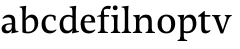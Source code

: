 SplineFontDB: 3.0
FontName: Catastrophe
FullName: Catastrophe
FamilyName: Catastrophe
Weight: Regular
Copyright: Copyright (c) 2016, kelvin,,,
UComments: "2016-3-31: Created with FontForge (http://fontforge.org)"
Version: 001.000
ItalicAngle: 0
UnderlinePosition: -100
UnderlineWidth: 50
Ascent: 800
Descent: 200
InvalidEm: 0
LayerCount: 2
Layer: 0 0 "Back" 1
Layer: 1 0 "Fore" 0
XUID: [1021 629 -1283197947 14224290]
StyleMap: 0x0000
FSType: 0
OS2Version: 0
OS2_WeightWidthSlopeOnly: 0
OS2_UseTypoMetrics: 1
CreationTime: 1459445766
ModificationTime: 1459537549
OS2TypoAscent: 0
OS2TypoAOffset: 1
OS2TypoDescent: 0
OS2TypoDOffset: 1
OS2TypoLinegap: 90
OS2WinAscent: 0
OS2WinAOffset: 1
OS2WinDescent: 0
OS2WinDOffset: 1
HheadAscent: 0
HheadAOffset: 1
HheadDescent: 0
HheadDOffset: 1
MarkAttachClasses: 1
DEI: 91125
Encoding: ISO8859-1
UnicodeInterp: none
NameList: AGL For New Fonts
DisplaySize: -128
AntiAlias: 1
FitToEm: 0
WinInfo: 72 12 7
BeginPrivate: 0
EndPrivate
Grid
-1000 680 m 0
 2000 680 l 1024
-1000 450 m 0
 2000 450 l 1024
EndSplineSet
BeginChars: 256 15

StartChar: n
Encoding: 110 110 0
Width: 590
VWidth: 0
Flags: HMW
LayerCount: 2
Fore
SplineSet
495 115 m 25
 510 45 l 25
 575 20 l 25
 575 0 l 25
 340 0 l 25
 340 20 l 25
 395 45 l 25
 410 115 l 25
 410 260 l 2
 410 357 378 387 307 387 c 3
 250 387 211 353 185 301 c 1
 180 336 l 1
 204 404 254 460 349 460 c 3
 447 460 495 417 495 270 c 2
 495 115 l 25
30 445 m 1
 195 455 l 25
 180 336 l 1
 185 301 l 1
 185 115 l 1
 200 45 l 25
 255 20 l 25
 255 0 l 25
 20 0 l 25
 20 20 l 25
 85 45 l 25
 100 115 l 25
 100 330 l 25
 85 400 l 1
 30 425 l 25
 30 445 l 1
EndSplineSet
Validated: 5
EndChar

StartChar: e
Encoding: 101 101 1
Width: 451
VWidth: 0
Flags: HMW
LayerCount: 2
Back
SplineSet
243 -10 m 3
 90 -10 35 83 35 220 c 3
 35 357 100 460 237 460 c 3
 390 460 445 367 445 230 c 3
 445 93 380 -10 243 -10 c 3
EndSplineSet
Fore
SplineSet
397 91 m 1
 411 78 l 1
 372 21 319 -10 243 -10 c 3
 106 -10 40 83 40 220 c 3
 40 357 110 460 237 460 c 3
 351 460 405 389 405 287 c 1
 404 261 l 1
 134 261 l 1
 134 293 l 1
 253 293 l 1
 312 303 l 1
 312 374 298 417 230 417 c 3
 161 417 135 343 135 279 c 3
 135 129 182 54 276 54 c 3
 314 54 369 65 397 91 c 1
EndSplineSet
Validated: 5
EndChar

StartChar: braceleft
Encoding: 123 123 2
Width: 1000
VWidth: 0
Flags: MW
LayerCount: 2
Fore
Validated: 1
EndChar

StartChar: o
Encoding: 111 111 3
Width: 520
VWidth: 0
Flags: HMW
LayerCount: 2
Fore
SplineSet
250 415 m 3
 171 415 140 343 140 232 c 3
 140 111 178 35 270 35 c 3
 349 35 380 107 380 218 c 3
 380 339 342 415 250 415 c 3
263 -10 m 3
 115 -10 40 83 40 220 c 3
 40 357 125 460 257 460 c 3
 405 460 480 367 480 230 c 3
 480 93 395 -10 263 -10 c 3
EndSplineSet
Validated: 1
EndChar

StartChar: p
Encoding: 112 112 4
Width: 525
VWidth: 0
Flags: HMW
LayerCount: 2
Fore
SplineSet
322 460 m 3
 420 460 485 384 485 245 c 3
 485 108 404 -5 263 -5 c 7
 218 -5 197 0 170 10 c 9
 170 55 l 17
 193 45 218 40 255 40 c 3
 333 40 395 83 395 223 c 3
 395 335 351 387 280 387 c 3
 233.989257812 387 196 353 170 301 c 1
 165 336 l 1
 189 404 234.977014531 460 322 460 c 3
180 455 m 25
 165 336 l 1
 170 301 l 1
 170 -85 l 1
 185 -155 l 1
 255 -180 l 25
 255 -200 l 25
 15 -200 l 25
 15 -180 l 25
 70 -155 l 1
 85 -85 l 25
 85 330 l 1
 70 400 l 1
 15 425 l 25
 15 445 l 1
 180 455 l 25
EndSplineSet
Validated: 5
EndChar

StartChar: space
Encoding: 32 32 5
Width: 240
VWidth: 0
Flags: MW
LayerCount: 2
Fore
Validated: 1
EndChar

StartChar: i
Encoding: 105 105 6
Width: 275
VWidth: 0
Flags: HMW
LayerCount: 2
Fore
SplineSet
70 630 m 3
 70 665 95 690 130 690 c 3
 165 690 190 665 190 630 c 3
 190 595 165 570 130 570 c 3
 95 570 70 595 70 630 c 3
195 455 m 29
 185 335 l 1
 185 115 l 1
 200 45 l 25
 260 20 l 25
 260 0 l 25
 20 0 l 25
 20 20 l 25
 85 45 l 25
 100 115 l 25
 100 330 l 25
 85 400 l 1
 30 425 l 25
 30 445 l 1
 195 455 l 29
EndSplineSet
Validated: 1
EndChar

StartChar: d
Encoding: 100 100 7
Width: 535
VWidth: 0
Flags: HMW
LayerCount: 2
Fore
SplineSet
130 227 m 3
 130 115 179 58 250 58 c 3
 307 58 334 86 360 119 c 1
 365 84 l 1
 341 36 303 -10 208 -10 c 3
 110 -10 40 66 40 205 c 3
 40 342 116 455 252 455 c 3
 302 455 333 445 360 430 c 9
 360 380 l 17
 337 399 307 410 270 410 c 3
 192 410 130 367 130 227 c 3
445 560 m 9
 445 130 l 1
 460 60 l 1
 525 45 l 25
 525 25 l 1
 350 -10 l 25
 365 84 l 1
 360 119 l 1
 360 555 l 9
 345 625 l 1
 290 640 l 25
 290 660 l 1
 455 680 l 5
 445 560 l 9
EndSplineSet
Validated: 5
EndChar

StartChar: t
Encoding: 116 116 8
Width: 350
VWidth: 0
Flags: HMW
LayerCount: 2
Fore
SplineSet
170 550 m 1
 170 450 l 1
 308 450 l 1
 308 409 l 1
 170 409 l 1
 170 173 l 2
 170 87 184 57 227 57 c 3
 254 57 287 64 301 73 c 1
 315 60 l 1
 296 25 241 -10 185 -10 c 3
 98 -10 80 46 80 133 c 2
 80 409 l 1
 0 409 l 1
 0 424 l 1
 155 550 l 1
 170 550 l 1
EndSplineSet
Validated: 1
EndChar

StartChar: l
Encoding: 108 108 9
Width: 270
VWidth: 0
Flags: HMW
LayerCount: 2
Fore
SplineSet
95 555 m 25
 80 625 l 1
 15 640 l 25
 15 660 l 1
 190 680 l 1
 180 560 l 1
 180 115 l 1
 195 45 l 25
 255 20 l 25
 255 0 l 25
 15 0 l 25
 15 20 l 25
 80 45 l 25
 95 115 l 1
 95 555 l 25
EndSplineSet
Validated: 1
EndChar

StartChar: c
Encoding: 99 99 10
Width: 450
VWidth: 0
Flags: HMW
LayerCount: 2
Fore
SplineSet
329 402 m 1
 309 412 291 417 254 417 c 3
 164.977539062 417 135 330 135 258 c 3
 135 111.330078125 190.994140625 55 284 55 c 3
 322 55 373 67 401 93 c 1
 415 80 l 1
 376 23 319 -10 243 -10 c 3
 107 -10 40 83 40 220 c 3
 40 357 127 460 253 460 c 3
 329 460 373 439 390 425 c 1
 392 315 l 1
 352 310 l 1
 329 402 l 1
EndSplineSet
Validated: 1
EndChar

StartChar: a
Encoding: 97 97 11
Width: 465
VWidth: 0
Flags: HMW
LayerCount: 2
Fore
SplineSet
226 460 m 3
 320 460 380 419 380 290 c 2
 380 130 l 17
 395 60 l 1
 460 45 l 25
 460 25 l 1
 285 -10 l 25
 300 84 l 1
 295 160 l 9
 295 280 l 2
 295 358 263 392 200 392 c 3
 149 392 107 374 76 353 c 1
 64 368 l 1
 89 411 140 460 226 460 c 3
295 246 m 9
 295 214 l 17
 160 214 135 185.008789062 135 127 c 3
 135 78.98828125 158 56 202 56 c 3
 242.012695312 56 295 84 295 160 c 1
 300 84 l 1
 280 35 232.123046875 -10 167 -10 c 3
 83.9384765625 -10 40 35.7392578125 40 105 c 3
 40 189.758789062 102 246 295 246 c 9
EndSplineSet
Validated: 5
EndChar

StartChar: b
Encoding: 98 98 12
Width: 520
VWidth: 0
Flags: MW
LayerCount: 2
Fore
SplineSet
85 15 m 1
 85 555 l 1
 70 625 l 1
 15 640 l 25
 15 660 l 1
 180 680 l 1
 170 560 l 9
 165 351 l 1
 170 316 l 1
 170 110 l 1
 180 40 l 1
 195 35 206 32 224 32 c 3
 319.045898438 32 390 77 390 220 c 3
 390 335 356 387 280 387 c 3
 233.989257812 387 196 356 170 316 c 1
 165 351 l 1
 189 406 243.9765625 460 317 460 c 3
 420 460 480 384 480 242 c 3
 480 101.771484375 372 -10 223 -10 c 3
 165.44140625 -10 123 -1 85 15 c 1
EndSplineSet
Validated: 5
EndChar

StartChar: f
Encoding: 102 102 13
Width: 330
VWidth: 0
Flags: HMW
LayerCount: 2
Fore
SplineSet
95 455 m 1
 180 450 l 1
 300 450 l 1
 300 409 l 1
 0 409 l 1
 0 424 l 1
 95 455 l 1
262 605 m 3
 198.969726562 605 172 587.064453125 172 555 c 3
 172 520 180 493 180 450 c 3
 180 319 180 115 180 115 c 1
 195 45 l 25
 275 20 l 25
 275 0 l 25
 20 0 l 25
 20 20 l 25
 80 45 l 25
 95 115 l 1
 95 115 95 326 95 455 c 27
 95 566 155 680 282 680 c 3
 313 680 330 676 350 668 c 9
 326 592 l 17
 310 599 287 605 262 605 c 3
EndSplineSet
Validated: 524293
EndChar

StartChar: v
Encoding: 118 118 14
Width: 490
VWidth: 0
Flags: HMW
LayerCount: 2
Fore
SplineSet
355 335 m 1
 365 405 l 25
 320 430 l 25
 320 450 l 25
 495 450 l 25
 495 430 l 25
 445 405 l 25
 405 335 l 1
 277 -10 l 17
 214 -10 l 1
 85 335 l 1
 50 405 l 1
 0 430 l 25
 0 450 l 25
 213 450 l 25
 213 430 l 25
 163 405 l 25
 178 335 l 25
 271 78 l 25
 355 335 l 1
EndSplineSet
Validated: 1
EndChar
EndChars
EndSplineFont
